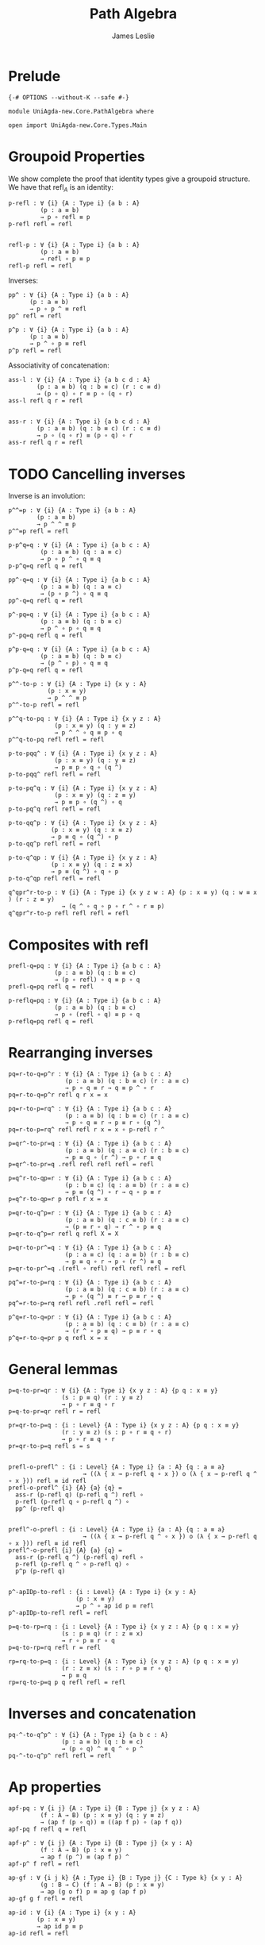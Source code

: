 #+title: Path Algebra
#+author: James Leslie
#+STARTUP: noindent hideblocks latexpreview
#+description: Module contains lots of useful lemmas for manipulating paths.
* Prelude
#+begin_src agda2
{-# OPTIONS --without-K --safe #-}

module UniAgda-new.Core.PathAlgebra where

open import UniAgda-new.Core.Types.Main
#+end_src
* Groupoid Properties
We show complete the proof that identity types give a groupoid structure. We have that \(\text{refl}_A\) is an identity:
#+name: Lemma2.1.4i
#+begin_src agda2
p-refl : ∀ {i} {A : Type i} {a b : A}
         (p : a ≡ b)
         → p ∘ refl ≡ p
p-refl refl = refl


refl-p : ∀ {i} {A : Type i} {a b : A}
         (p : a ≡ b)
         → refl ∘ p ≡ p
refl-p refl = refl
#+end_src

Inverses:
#+name: Lemma2.1.4ii
#+begin_src agda2
pp^ : ∀ {i} {A : Type i} {a b : A}
      (p : a ≡ b)
      → p ∘ p ^ ≡ refl
pp^ refl = refl

p^p : ∀ {i} {A : Type i} {a b : A}
      (p : a ≡ b)
      → p ^ ∘ p ≡ refl
p^p refl = refl
#+end_src


Associativity of concatenation:
#+name: Lemma2.1.4iv
#+begin_src agda2
ass-l : ∀ {i} {A : Type i} {a b c d : A}
        (p : a ≡ b) (q : b ≡ c) (r : c ≡ d)
        → (p ∘ q) ∘ r ≡ p ∘ (q ∘ r)
ass-l refl q r = refl


ass-r : ∀ {i} {A : Type i} {a b c d : A}
        (p : a ≡ b) (q : b ≡ c) (r : c ≡ d)
        → p ∘ (q ∘ r) ≡ (p ∘ q) ∘ r
ass-r refl q r = refl
#+end_src
* TODO Cancelling inverses
Inverse is an involution:
#+name: Lemma2.1.4iii
#+begin_src agda2
p^^=p : ∀ {i} {A : Type i} {a b : A}
        (p : a ≡ b)
        → p ^ ^ ≡ p
p^^=p refl = refl
#+end_src

#+begin_src agda2
p-p^q=q : ∀ {i} {A : Type i} {a b c : A}
         (p : a ≡ b) (q : a ≡ c)
         → p ∘ p ^ ∘ q ≡ q
p-p^q=q refl q = refl
#+end_src

#+begin_src agda2
pp^-q=q : ∀ {i} {A : Type i} {a b c : A}
         (p : a ≡ b) (q : a ≡ c)
         → (p ∘ p ^) ∘ q ≡ q
pp^-q=q refl q = refl
#+end_src

#+begin_src agda2
p^-pq=q : ∀ {i} {A : Type i} {a b c : A}
         (p : a ≡ b) (q : b ≡ c)
         → p ^ ∘ p ∘ q ≡ q
p^-pq=q refl q = refl
#+end_src

#+begin_src agda2
p^p-q=q : ∀ {i} {A : Type i} {a b c : A}
         (p : a ≡ b) (q : b ≡ c)
         → (p ^ ∘ p) ∘ q ≡ q
p^p-q=q refl q = refl
#+end_src

#+begin_src agda2
p^^-to-p : ∀ {i} {A : Type i} {x y : A}
           (p : x ≡ y)
           → p ^ ^ ≡ p
p^^-to-p refl = refl
#+end_src

#+begin_src agda2
p^^q-to-pq : ∀ {i} {A : Type i} {x y z : A}
             (p : x ≡ y) (q : y ≡ z)
             → p ^ ^ ∘ q ≡ p ∘ q
p^^q-to-pq refl refl = refl
#+end_src

#+begin_src agda2
p-to-pqq^ : ∀ {i} {A : Type i} {x y z : A}
             (p : x ≡ y) (q : y ≡ z)
             → p ≡ p ∘ q ∘ (q ^)
p-to-pqq^ refl refl = refl
#+end_src

#+begin_src agda2
p-to-pq^q : ∀ {i} {A : Type i} {x y z : A}
             (p : x ≡ y) (q : z ≡ y)
             → p ≡ p ∘ (q ^) ∘ q
p-to-pq^q refl refl = refl
#+end_src

#+begin_src agda2
p-to-qq^p : ∀ {i} {A : Type i} {x y z : A}
            (p : x ≡ y) (q : x ≡ z)
            → p ≡ q ∘ (q ^) ∘ p
p-to-qq^p refl refl = refl
#+end_src

#+begin_src agda2
p-to-q^qp : ∀ {i} {A : Type i} {x y z : A}
            (p : x ≡ y) (q : z ≡ x)
            → p ≡ (q ^) ∘ q ∘ p
p-to-q^qp refl refl = refl
#+end_src

#+begin_src agda2
q^qpr^r-to-p : ∀ {i} {A : Type i} {x y z w : A} (p : x ≡ y) (q : w ≡ x ) (r : z ≡ y)
               → (q ^ ∘ q ∘ p ∘ r ^ ∘ r ≡ p)
q^qpr^r-to-p refl refl refl = refl
#+end_src

* Composites with \(\text{refl}\)
#+begin_src agda2
prefl-q=pq : ∀ {i} {A : Type i} {a b c : A}
             (p : a ≡ b) (q : b ≡ c)
             → (p ∘ refl) ∘ q ≡ p ∘ q
prefl-q=pq refl q = refl
#+end_src  

#+begin_src agda2
p-reflq=pq : ∀ {i} {A : Type i} {a b c : A}
             (p : a ≡ b) (q : b ≡ c)
             → p ∘ (refl ∘ q) ≡ p ∘ q
p-reflq=pq refl q = refl
#+end_src
* Rearranging inverses
#+begin_src agda2
pq=r-to-q=p^r : ∀ {i} {A : Type i} {a b c : A}
                (p : a ≡ b) (q : b ≡ c) (r : a ≡ c)
                → p ∘ q ≡ r → q ≡ p ^ ∘ r
pq=r-to-q=p^r refl q r x = x
#+end_src

#+begin_src agda2
pq=r-to-p=rq^ : ∀ {i} {A : Type i} {a b c : A}
                (p : a ≡ b) (q : b ≡ c) (r : a ≡ c)
                → p ∘ q ≡ r → p ≡ r ∘ (q ^)
pq=r-to-p=rq^ refl refl r x = x ∘ p-refl r ^
#+end_src

#+begin_src agda2
p=qr^-to-pr=q : ∀ {i} {A : Type i} {a b c : A}
                (p : a ≡ b) (q : a ≡ c) (r : b ≡ c)
                → p ≡ q ∘ (r ^) → p ∘ r ≡ q
p=qr^-to-pr=q .refl refl refl refl = refl
#+end_src

#+begin_src agda2
p=q^r-to-qp=r : ∀ {i} {A : Type i} {a b c : A}
                (p : b ≡ c) (q : a ≡ b) (r : a ≡ c)
                → p ≡ (q ^) ∘ r → q ∘ p ≡ r
p=q^r-to-qp=r p refl r x = x
#+end_src

#+begin_src agda2
p=qr-to-q^p=r : ∀ {i} {A : Type i} {a b c : A}
                (p : a ≡ b) (q : c ≡ b) (r : a ≡ c)
                → (p ≡ r ∘ q) → r ^ ∘ p ≡ q
p=qr-to-q^p=r refl q refl X = X
#+end_src

#+begin_src agda2
p=qr-to-pr^=q : ∀ {i} {A : Type i} {a b c : A}
                (p : a ≡ c) (q : a ≡ b) (r : b ≡ c)
                → p ≡ q ∘ r → p ∘ (r ^) ≡ q
p=qr-to-pr^=q .(refl ∘ refl) refl refl refl = refl
#+end_src

#+begin_src agda2
pq^=r-to-p=rq : ∀ {i} {A : Type i} {a b c : A}
                (p : a ≡ b) (q : c ≡ b) (r : a ≡ c)
                → p ∘ (q ^) ≡ r → p ≡ r ∘ q
pq^=r-to-p=rq refl refl .refl refl = refl
#+end_src

#+begin_src agda2
p^q=r-to-q=pr : ∀ {i} {A : Type i} {a b c : A}
                (p : a ≡ b) (q : c ≡ b) (r : a ≡ c)
                → (r ^ ∘ p ≡ q) → p ≡ r ∘ q
p^q=r-to-q=pr p q refl x = x
#+end_src
* General lemmas
#+begin_src agda2
p=q-to-pr=qr : ∀ {i} {A : Type i} {x y z : A} {p q : x ≡ y}
               (s : p ≡ q) (r : y ≡ z)
               → p ∘ r ≡ q ∘ r
p=q-to-pr=qr refl r = refl

pr=qr-to-p=q : {i : Level} {A : Type i} {x y z : A} {p q : x ≡ y}
               (r : y ≡ z) (s : p ∘ r ≡ q ∘ r)
               → p ∘ r ≡ q ∘ r
pr=qr-to-p=q refl s = s


prefl-o-prefl^ : {i : Level} {A : Type i} {a : A} {q : a ≡ a}
                     → ((λ { x → p-refl q ∘ x }) o (λ { x → p-refl q ^ ∘ x })) refl ≡ id refl
prefl-o-prefl^ {i} {A} {a} {q} =
  ass-r (p-refl q) (p-refl q ^) refl ∘
  p-refl (p-refl q ∘ p-refl q ^) ∘
  pp^ (p-refl q)


prefl^-o-prefl : {i : Level} {A : Type i} {a : A} {q : a ≡ a}
                     → ((λ { x → p-refl q ^ ∘ x }) o (λ { x → p-refl q ∘ x })) refl ≡ id refl
prefl^-o-prefl {i} {A} {a} {q} =
  ass-r (p-refl q ^) (p-refl q) refl ∘
  p-refl (p-refl q ^ ∘ p-refl q) ∘
  p^p (p-refl q)


p^-apIDp-to-refl : {i : Level} {A : Type i} {x y : A}
                   (p : x ≡ y)
                   → p ^ ∘ ap id p ≡ refl
p^-apIDp-to-refl refl = refl

p=q-to-rp=rq : {i : Level} {A : Type i} {x y z : A} {p q : x ≡ y}
               (s : p ≡ q) (r : z ≡ x)
               → r ∘ p ≡ r ∘ q
p=q-to-rp=rq refl r = refl

rp=rq-to-p=q : {i : Level} {A : Type i} {x y z : A} (p q : x ≡ y)
               (r : z ≡ x) (s : r ∘ p ≡ r ∘ q)
               → p ≡ q
rp=rq-to-p=q p q refl refl = refl
#+end_src
* Inverses and concatenation
#+begin_src agda2
pq-^-to-q^p^ : ∀ {i} {A : Type i} {a b c : A}
               (p : a ≡ b) (q : b ≡ c)
               → (p ∘ q) ^ ≡ q ^ ∘ p ^
pq-^-to-q^p^ refl refl = refl
#+end_src
* Ap properties
#+begin_src agda2
apf-pq : ∀ {i j} {A : Type i} {B : Type j} {x y z : A}
         (f : A → B) (p : x ≡ y) (q : y ≡ z)
         → (ap f (p ∘ q)) ≡ ((ap f p) ∘ (ap f q))
apf-pq f refl q = refl

apf-p^ : ∀ {i j} {A : Type i} {B : Type j} {x y : A}
         (f : A → B) (p : x ≡ y)
         → ap f (p ^) ≡ (ap f p) ^
apf-p^ f refl = refl

ap-gf : ∀ {i j k} {A : Type i} {B : Type j} {C : Type k} {x y : A}
         (g : B → C) (f : A → B) (p : x ≡ y)
         → ap (g o f) p ≡ ap g (ap f p)
ap-gf g f refl = refl

ap-id : ∀ {i} {A : Type i} {x y : A}
        (p : x ≡ y)
        → ap id p ≡ p
ap-id refl = refl


ap-idp-p^ : {i : Level} {A : Type i} {x y : A}
            (p : x ≡ y)
            → ((ap id p) ∘ (p ^)) ≡ refl
ap-idp-p^ refl = refl

ap-const : ∀ {i j} {A : Type i} {B : Type j} {x y : A} {p : x ≡ y}
           → (y : B)
           → ap (λ (a : A) → y) p ≡ refl
ap-const {i} {j} {A} {B} {x} {.x} {refl} y₁ = refl
#+end_src
* Transport properties
#+begin_src agda2
lift : ∀ {i j} {A : Type i} {P : A → Type j} {x y : A}
       (u : P x) (p : x ≡ y)
       → (x , u) ≡ (y , transport P p u)
lift u refl = refl

lift-comp : ∀ {i j} {A : Type i} {P : A → Type j} {x y : A}
       (u : P x) (p : x ≡ y)
       → ap pr₁ (lift {_} {_} {A} {P} u p) ≡ p
lift-comp u refl = refl

tr-pq : ∀ {i j} {A : Type i} {P : A → Type j} {x y z : A}
        (p : x ≡ y) (q : y ≡ z) (u : P x)
        → transport P (p ∘ q) u ≡ (transport P q (transport P p u))
tr-pq refl q u = refl

tr-Pf : ∀ {i j k} {A : Type i} {B : Type j} {x y : A}
        (P : B → Type k) (f : A → B) (p : x ≡ y) (u : P (f x))
        → transport (P o f) p u ≡ transport P (ap f p) u
tr-Pf P f refl u = refl
tr-P-to-Q : ∀ {i j k} {A : Type i} {x y : A} {P : A → Type j} {Q : A → Type k}
            (f : (x : A) → P x → Q x) (p : x ≡ y) (u : P x)
            → transport Q p (f x u) ≡ f y (transport P p u)
tr-P-to-Q f refl u = refl
#+end_src
